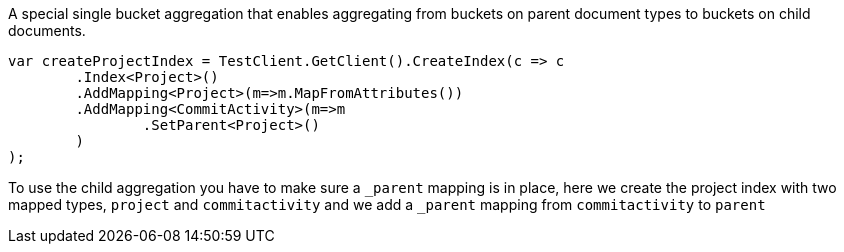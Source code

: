 A special single bucket aggregation that enables aggregating from buckets on parent document types to buckets on child documents.

[source, csharp]
----
var createProjectIndex = TestClient.GetClient().CreateIndex(c => c
	.Index<Project>()
	.AddMapping<Project>(m=>m.MapFromAttributes())
	.AddMapping<CommitActivity>(m=>m
		.SetParent<Project>()
	)
);
----
To use the child aggregation you have to make sure 
a `_parent` mapping is in place, here we create the project
index with two mapped types, `project` and `commitactivity` and 
we add a `_parent` mapping from `commitactivity` to `parent` 


